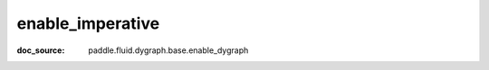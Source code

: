 .. _api_paddle_enable_imperative:

enable_imperative
-------------------------------
:doc_source: paddle.fluid.dygraph.base.enable_dygraph


